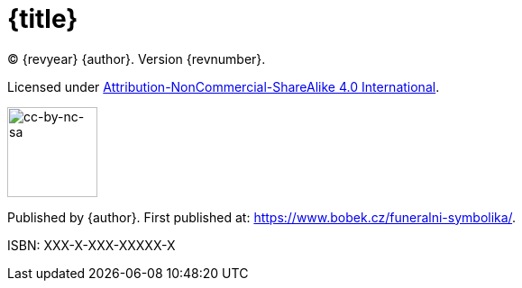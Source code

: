 = {title}

(C) {revyear} {author}. Version {revnumber}.

Licensed under https://creativecommons.org/licenses/by-nc-sa/4.0/[Attribution-NonCommercial-ShareAlike 4.0 International].

image::by-nc-sa.png[cc-by-nc-sa, 100]

Published by {author}. First published at: https://www.bobek.cz/funeralni-symbolika/.

ISBN: XXX-X-XXX-XXXXX-X
